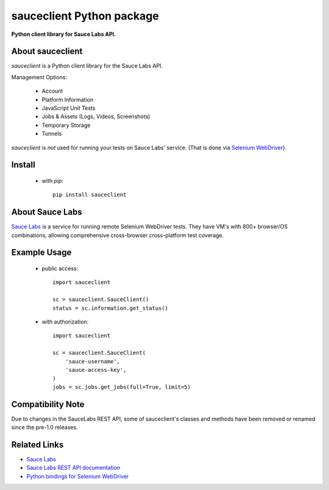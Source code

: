 ==========================
sauceclient Python package
==========================

**Python client library for Sauce Labs API.**

.. image:: https://travis-ci.org/cgoldberg/sauceclient.svg?branch=master
    :target: https://travis-ci.org/cgoldberg/sauceclient

About sauceclient
=================

*sauceclient* is a Python client library for the Sauce Labs
API.

Management Options:

 * Account
 * Platform Information
 * JavaScript Unit Tests
 * Jobs & Assets (Logs, Videos, Screenshots)
 * Temporary Storage
 * Tunnels

*sauceclient* is *not* used for running your tests on Sauce Labs' service.
(That is done via `Selenium WebDriver`_).

.. _Selenium WebDriver: selenium_on_sauce.html

Install
=======

 * with `pip`::

      pip install sauceclient

About Sauce Labs
================

`Sauce Labs <https://saucelabs.com>`_ is a service for running remote Selenium
WebDriver tests. They have VM's with 800+ browser/OS combinations, allowing
comprehensive cross-browser cross-platform test coverage.

Example Usage
=============

 * public access::

    import sauceclient

    sc = sauceclient.SauceClient()
    status = sc.information.get_status()

 * with authorization::

    import sauceclient

    sc = sauceclient.SauceClient(
        'sauce-username',
        'sauce-access-key',
    )
    jobs = sc.jobs.get_jobs(full=True, limit=5)

Compatibility Note
==================

Due to changes in the SauceLabs REST API, some of sauceclient's
classes and methods have been removed or renamed since the pre-1.0 releases.

Related Links
=============

* `Sauce Labs <https://saucelabs.com>`_
* `Sauce Labs REST API documentation <http://saucelabs.com/docs/rest>`_
* `Python bindings for Selenium WebDriver <http://pypi.python.org/pypi/selenium>`_
